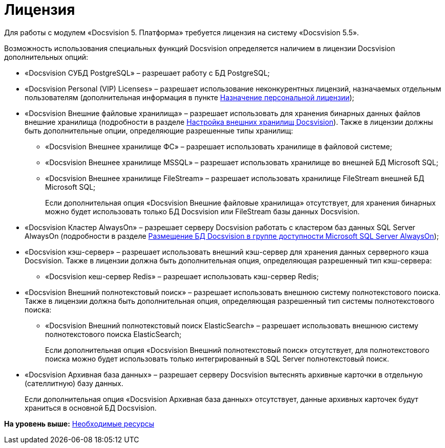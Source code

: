 = Лицензия

Для работы с модулем «Docsvision 5. Платформа» требуется лицензия на систему «Docsvision 5.5».

Возможность использования специальных функций Docsvision определяется наличием в лицензии Docsvision дополнительных опций:

* «Docsvision СУБД PostgreSQL» – разрешает работу с БД PostgreSQL;
* «Docsvision Personal (VIP) Licenses» – разрешает использование неконкурентных лицензий, назначаемых отдельным пользователям (дополнительная информация в пункте xref:AssignmentofVipLicense.adoc[Назначение персональной лицензии]);
* {blank}
+
«Docsvision Внешние файловые хранилища» – разрешает использовать для хранения бинарных данных файлов внешние хранилища (подробности в разделе xref:External_Data_Storage.adoc[Настройка внешних хранилищ Docsvision]). Также в лицензии должны быть дополнительные опции, определяющие разрешенные типы хранилищ:

** «Docsvision Внешнее хранилище ФС» – разрешает использовать хранилище в файловой системе;
** «Docsvision Внешнее хранилище MSSQL» – разрешает использовать хранилище во внешней БД Microsoft SQL;
** «Docsvision Внешнее хранилище FileStream» – разрешает использовать хранилище FileStream внешней БД Microsoft SQL;
+
Если дополнительная опция «Docsvision Внешние файловые хранилища» отсутствует, для хранения бинарных можно будет использовать только БД Docsvision или FileStream базы данных Docsvision.
* «Docsvision Кластер AlwaysOn» – разрешает серверу Docsvision работать с кластером баз данных SQL Server AlwaysOn (подробности в разделе xref:AlwaysOn.adoc[Размещение БД Docsvision в группе доступности Microsoft SQL Server AlwaysOn]);
* «Docsvision кэш-сервер» – разрешает использовать внешний кэш-сервер для хранения данных серверного кэша Docsvision. Также в лицензии должна быть дополнительная опция, определяющая разрешенный тип кэш-сервера:
** «Docsvision кеш-сервер Redis» – разрешает использовать кэш-сервер Redis;
* «Docsvision Внешний полнотекстовый поиск» – разрешает использовать внешнюю систему полнотекстового поиска. Также в лицензии должна быть дополнительная опция, определяющая разрешенный тип системы полнотекстового поиска:
** «Docsvision Внешний полнотекстовый поиск ElasticSearch» – разрешает использовать внешнюю систему полнотекстового поиска ElasticSearch;
+
Если дополнительная опция «Docsvision Внешний полнотекстовый поиск» отсутствует, для полнотекстового поиска можно будет использовать только интегрированный в SQL Server полнотекстовый поиск.
* «Docsvision Архивная база данных» – разрешает серверу Docsvision вытеснять архивные карточки в отдельную (сателлитную) базу данных.
+
Если дополнительная опция «Docsvision Архивная база данных» отсутствует, данные архивных карточек будут храниться в основной БД Docsvision.

*На уровень выше:* xref:../topics/Required_resources.adoc[Необходимые ресурсы]
